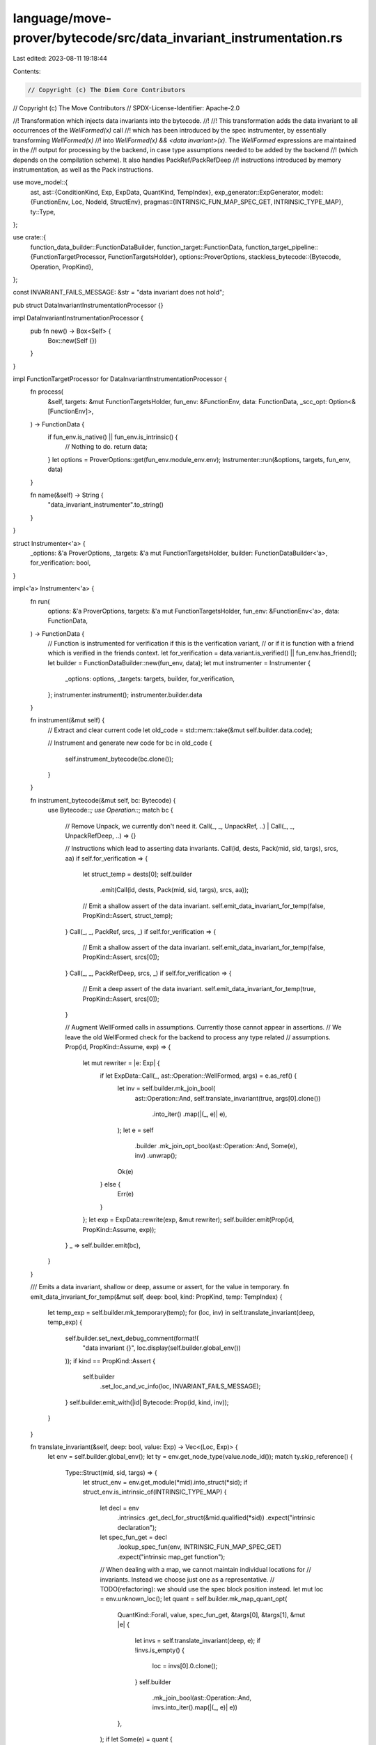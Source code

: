 language/move-prover/bytecode/src/data_invariant_instrumentation.rs
===================================================================

Last edited: 2023-08-11 19:18:44

Contents:

.. code-block:: rs

    // Copyright (c) The Diem Core Contributors
// Copyright (c) The Move Contributors
// SPDX-License-Identifier: Apache-2.0

//! Transformation which injects data invariants into the bytecode.
//!
//! This transformation adds the data invariant to all occurrences of the `WellFormed(x)` call
//! which has been introduced by the spec instrumenter, by essentially transforming `WellFormed(x)`
//! into `WellFormed(x) && <data invariant>(x)`. The `WellFormed` expressions are maintained in the
//! output for processing by the backend, in case type assumptions needed to be added by the backend
//! (which depends on the compilation scheme). It also handles PackRef/PackRefDeep
//! instructions introduced by memory instrumentation, as well as the Pack instructions.

use move_model::{
    ast,
    ast::{ConditionKind, Exp, ExpData, QuantKind, TempIndex},
    exp_generator::ExpGenerator,
    model::{FunctionEnv, Loc, NodeId, StructEnv},
    pragmas::{INTRINSIC_FUN_MAP_SPEC_GET, INTRINSIC_TYPE_MAP},
    ty::Type,
};

use crate::{
    function_data_builder::FunctionDataBuilder,
    function_target::FunctionData,
    function_target_pipeline::{FunctionTargetProcessor, FunctionTargetsHolder},
    options::ProverOptions,
    stackless_bytecode::{Bytecode, Operation, PropKind},
};

const INVARIANT_FAILS_MESSAGE: &str = "data invariant does not hold";

pub struct DataInvariantInstrumentationProcessor {}

impl DataInvariantInstrumentationProcessor {
    pub fn new() -> Box<Self> {
        Box::new(Self {})
    }
}

impl FunctionTargetProcessor for DataInvariantInstrumentationProcessor {
    fn process(
        &self,
        targets: &mut FunctionTargetsHolder,
        fun_env: &FunctionEnv,
        data: FunctionData,
        _scc_opt: Option<&[FunctionEnv]>,
    ) -> FunctionData {
        if fun_env.is_native() || fun_env.is_intrinsic() {
            // Nothing to do.
            return data;
        }
        let options = ProverOptions::get(fun_env.module_env.env);
        Instrumenter::run(&options, targets, fun_env, data)
    }

    fn name(&self) -> String {
        "data_invariant_instrumenter".to_string()
    }
}

struct Instrumenter<'a> {
    _options: &'a ProverOptions,
    _targets: &'a mut FunctionTargetsHolder,
    builder: FunctionDataBuilder<'a>,
    for_verification: bool,
}

impl<'a> Instrumenter<'a> {
    fn run(
        options: &'a ProverOptions,
        targets: &'a mut FunctionTargetsHolder,
        fun_env: &FunctionEnv<'a>,
        data: FunctionData,
    ) -> FunctionData {
        // Function is instrumented for verification if this is the verification variant,
        // or if it is function with a friend which is verified in the friends context.
        let for_verification = data.variant.is_verified() || fun_env.has_friend();
        let builder = FunctionDataBuilder::new(fun_env, data);
        let mut instrumenter = Instrumenter {
            _options: options,
            _targets: targets,
            builder,
            for_verification,
        };
        instrumenter.instrument();
        instrumenter.builder.data
    }

    fn instrument(&mut self) {
        // Extract and clear current code
        let old_code = std::mem::take(&mut self.builder.data.code);

        // Instrument and generate new code
        for bc in old_code {
            self.instrument_bytecode(bc.clone());
        }
    }

    fn instrument_bytecode(&mut self, bc: Bytecode) {
        use Bytecode::*;
        use Operation::*;
        match bc {
            // Remove Unpack, we currently don't need it.
            Call(_, _, UnpackRef, ..) | Call(_, _, UnpackRefDeep, ..) => {}

            // Instructions which lead to asserting data invariants.
            Call(id, dests, Pack(mid, sid, targs), srcs, aa) if self.for_verification => {
                let struct_temp = dests[0];
                self.builder
                    .emit(Call(id, dests, Pack(mid, sid, targs), srcs, aa));
                // Emit a shallow assert of the data invariant.
                self.emit_data_invariant_for_temp(false, PropKind::Assert, struct_temp);
            }
            Call(_, _, PackRef, srcs, _) if self.for_verification => {
                // Emit a shallow assert of the data invariant.
                self.emit_data_invariant_for_temp(false, PropKind::Assert, srcs[0]);
            }
            Call(_, _, PackRefDeep, srcs, _) if self.for_verification => {
                // Emit a deep assert of the data invariant.
                self.emit_data_invariant_for_temp(true, PropKind::Assert, srcs[0]);
            }

            // Augment WellFormed calls in assumptions. Currently those cannot appear in assertions.
            // We leave the old WellFormed check for the backend to process any type related
            // assumptions.
            Prop(id, PropKind::Assume, exp) => {
                let mut rewriter = |e: Exp| {
                    if let ExpData::Call(_, ast::Operation::WellFormed, args) = e.as_ref() {
                        let inv = self.builder.mk_join_bool(
                            ast::Operation::And,
                            self.translate_invariant(true, args[0].clone())
                                .into_iter()
                                .map(|(_, e)| e),
                        );
                        let e = self
                            .builder
                            .mk_join_opt_bool(ast::Operation::And, Some(e), inv)
                            .unwrap();
                        Ok(e)
                    } else {
                        Err(e)
                    }
                };
                let exp = ExpData::rewrite(exp, &mut rewriter);
                self.builder.emit(Prop(id, PropKind::Assume, exp));
            }
            _ => self.builder.emit(bc),
        }
    }

    /// Emits a data invariant, shallow or deep, assume or assert, for the value in temporary.
    fn emit_data_invariant_for_temp(&mut self, deep: bool, kind: PropKind, temp: TempIndex) {
        let temp_exp = self.builder.mk_temporary(temp);
        for (loc, inv) in self.translate_invariant(deep, temp_exp) {
            self.builder.set_next_debug_comment(format!(
                "data invariant {}",
                loc.display(self.builder.global_env())
            ));
            if kind == PropKind::Assert {
                self.builder
                    .set_loc_and_vc_info(loc, INVARIANT_FAILS_MESSAGE);
            }
            self.builder.emit_with(|id| Bytecode::Prop(id, kind, inv));
        }
    }

    fn translate_invariant(&self, deep: bool, value: Exp) -> Vec<(Loc, Exp)> {
        let env = self.builder.global_env();
        let ty = env.get_node_type(value.node_id());
        match ty.skip_reference() {
            Type::Struct(mid, sid, targs) => {
                let struct_env = env.get_module(*mid).into_struct(*sid);
                if struct_env.is_intrinsic_of(INTRINSIC_TYPE_MAP) {
                    let decl = env
                        .intrinsics
                        .get_decl_for_struct(&mid.qualified(*sid))
                        .expect("intrinsic declaration");
                    let spec_fun_get = decl
                        .lookup_spec_fun(env, INTRINSIC_FUN_MAP_SPEC_GET)
                        .expect("intrinsic map_get function");

                    // When dealing with a map, we cannot maintain individual locations for
                    // invariants. Instead we choose just one as a representative.
                    // TODO(refactoring): we should use the spec block position instead.
                    let mut loc = env.unknown_loc();
                    let quant = self.builder.mk_map_quant_opt(
                        QuantKind::Forall,
                        value,
                        spec_fun_get,
                        &targs[0],
                        &targs[1],
                        &mut |e| {
                            let invs = self.translate_invariant(deep, e);
                            if !invs.is_empty() {
                                loc = invs[0].0.clone();
                            }
                            self.builder
                                .mk_join_bool(ast::Operation::And, invs.into_iter().map(|(_, e)| e))
                        },
                    );
                    if let Some(e) = quant {
                        vec![(loc, e)]
                    } else {
                        vec![]
                    }
                } else {
                    self.translate_invariant_for_struct(deep, value, struct_env, targs)
                }
            }
            Type::Vector(ety) => {
                // When dealing with a vector, we cannot maintain individual locations for
                // invariants. Instead we choose just one as a representative.
                // TODO(refactoring): we should use the spec block position instead.
                let mut loc = env.unknown_loc();
                let quant =
                    self.builder
                        .mk_vector_quant_opt(QuantKind::Forall, value, ety, &mut |elem| {
                            let invs = self.translate_invariant(deep, elem);
                            if !invs.is_empty() {
                                loc = invs[0].0.clone();
                            }
                            self.builder
                                .mk_join_bool(ast::Operation::And, invs.into_iter().map(|(_, e)| e))
                        });
                if let Some(e) = quant {
                    vec![(loc, e)]
                } else {
                    vec![]
                }
            }
            _ => vec![],
        }
    }

    fn translate_invariant_for_struct(
        &self,
        deep: bool,
        value: Exp,
        struct_env: StructEnv<'_>,
        targs: &[Type],
    ) -> Vec<(Loc, Exp)> {
        use ast::Operation::*;
        use ExpData::*;

        // First generate a conjunction for all invariants on this struct.
        let mut result = vec![];
        for cond in struct_env
            .get_spec()
            .filter_kind(ConditionKind::StructInvariant)
        {
            // Rewrite the invariant expression, inserting `value` for the struct target.
            // By convention, selection from the target is represented as a `Select` operation with
            // an empty argument list. It is guaranteed that this uniquely identifies the
            // target, as any other `Select` will have exactly one argument.
            let exp_rewriter = &mut |e: Exp| match e.as_ref() {
                Call(id, oper @ Select(..), args) if args.is_empty() => {
                    Ok(Call(*id, oper.to_owned(), vec![value.clone()]).into_exp())
                }
                _ => Err(e),
            };
            // Also instantiate types.
            let env = self.builder.global_env();
            let node_rewriter = &mut |id: NodeId| ExpData::instantiate_node(env, id, targs);

            let exp =
                ExpData::rewrite_exp_and_node_id(cond.exp.clone(), exp_rewriter, node_rewriter);
            result.push((cond.loc.clone(), exp));
        }

        // If this is deep, recurse over all fields.
        if deep {
            for field_env in struct_env.get_fields() {
                let field_exp = self
                    .builder
                    .mk_field_select(&field_env, targs, value.clone());
                result.extend(self.translate_invariant(deep, field_exp));
            }
        }

        result
    }
}


